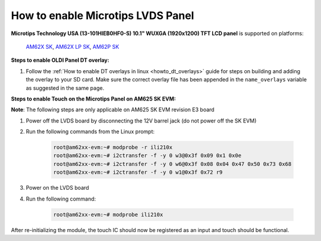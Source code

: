 How to enable Microtips LVDS Panel
==================================

**Microtips Technology USA (13-101HIEB0HF0-S) 10.1"  WUXGA (1920x1200) TFT LCD panel**
is supported on platforms:
  `AM62X SK <https://www.ti.com/tool/SK-AM62>`__,
  `AM62X LP SK <https://www.ti.com/tool/SK-AM62-LP>`__,
  `AM62P SK <https://www.ti.com/tool/SK-AM62P-LP>`__

**Steps to enable OLDI Panel DT overlay:**

#. Follow the :ref:`How to enable DT overlays in linux <howto_dt_overlays>` guide for steps on building
   and adding the overlay to your SD card. Make sure the correct overlay file has been appended
   in the ``name_overlays`` variable as suggested in the same page.

.. ifconfig:: CONFIG_part_variant in ('AM62X')

      +---------------+---------------------------------------------+
      |  Board        | overlay file name                           |
      +===============+=============================================+
      |  AM62X SK     | k3-am625-sk-microtips-mf101hie-panel.dtbo   |
      +---------------+---------------------------------------------+
      |  AM62X LP SK  | k3-am62-lp-sk-microtips-mf101hie-panel.dtbo |
      +---------------+---------------------------------------------+

.. ifconfig:: CONFIG_part_variant in ('AM62PX')

      +---------------+---------------------------------------------+
      |  Board        | overlay file name                           |
      +===============+=============================================+
      |  AM62PX SK    | k3-am62p5-sk-microtips-mf101hie-panel.dtbo  |
      +---------------+---------------------------------------------+


**Steps to enable Touch on the Microtips Panel on AM625 SK EVM:**

**Note**: The following steps are only applicable on AM625 SK EVM revision E3 board

#. Power off the LVDS board by disconnecting the 12V barrel jack (do not power off the SK EVM)
#. Run the following commands from the Linux prompt:

	.. code-block:: bash

		root@am62xx-evm:~# modprobe -r ili210x
		root@am62xx-evm:~# i2ctransfer -f -y 0 w3@0x3f 0x09 0x1 0x0e
		root@am62xx-evm:~# i2ctransfer -f -y 0 w6@0x3f 0x08 0x04 0x47 0x50 0x73 0x68
		root@am62xx-evm:~# i2ctransfer -f -y 0 w1@0x3f 0x72 r9

#. Power on the LVDS board
#. Run the following command:

	.. code-block:: bash

		root@am62xx-evm:~# modprobe ili210x

After re-initializing the module, the touch IC should now be registered as an input and touch should be functional.
